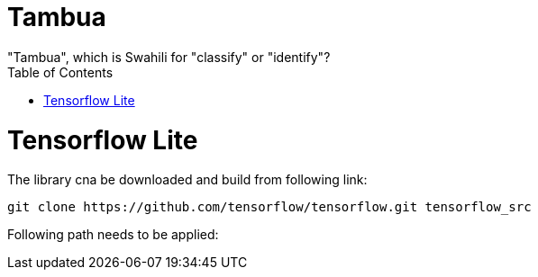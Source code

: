 :toc:

# Tambua
"Tambua", which is Swahili for "classify" or "identify"?

# Tensorflow Lite
The library cna be downloaded and build from following link:
----
git clone https://github.com/tensorflow/tensorflow.git tensorflow_src
----
Following path needs to be applied:
----

----

